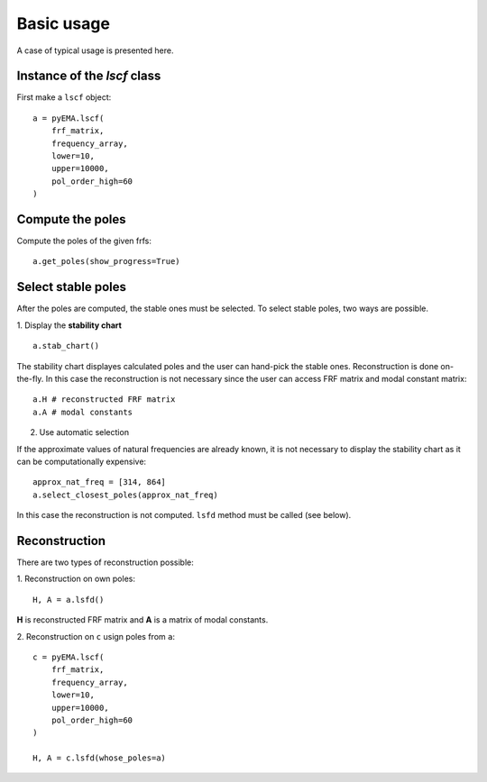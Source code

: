 Basic usage
===========
A case of typical usage is presented here.

Instance of the `lscf` class
----------------------------
First make a ``lscf`` object:
::
    a = pyEMA.lscf(
        frf_matrix,
        frequency_array,
        lower=10,
        upper=10000,
        pol_order_high=60
    )

Compute the poles
-----------------
Compute the poles of the given frfs:
::
    a.get_poles(show_progress=True)

Select stable poles
-------------------

After the poles are computed, the stable ones must be selected. To select stable poles, two ways are possible.

1. Display the **stability chart**
::
    a.stab_chart()

The stability chart displayes calculated poles and the user can hand-pick the stable ones. 
Reconstruction is done on-the-fly. In this case the reconstruction is not necessary since the user can access FRF matrix and modal constant matrix: 
::
    a.H # reconstructed FRF matrix
    a.A # modal constants

2. Use automatic selection

If the approximate values of natural frequencies are already known, it is not necessary to display the stability chart as it can be computationally expensive:
::
    approx_nat_freq = [314, 864]
    a.select_closest_poles(approx_nat_freq)

In this case the reconstruction is not computed. ``lsfd`` method must be called (see below).

Reconstruction
--------------

There are two types of reconstruction possible:

1. Reconstruction on own poles:
::
    H, A = a.lsfd()

**H** is reconstructed FRF matrix and **A** is a matrix of modal constants.

2. Reconstruction on ``c`` usign poles from ``a``:
::
    c = pyEMA.lscf(
        frf_matrix,
        frequency_array,
        lower=10,
        upper=10000,
        pol_order_high=60
    )

    H, A = c.lsfd(whose_poles=a)